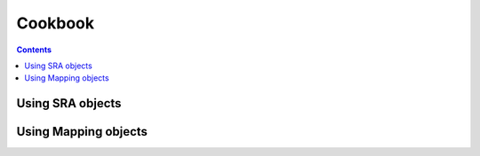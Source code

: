 ======================
Cookbook
======================

.. contents::

Using SRA objects
----------------------



.. code-block:: python
    :linenos:

    from pyrpipe.sra import SRA #imports the SRA class
    
    #create an SRA object using a valid run accession
    """
    this checks if fastq files already exist in the directory,
    otherwise downloads the fastq files and stores the path in the object
    """
    myob=SRA('SRR1168424',directory='./results')
    
    #create an SRA object using fastq paths
    myob=SRA('SRR1168424',fastq='./fastq/SRR1168424_1.fastq',fastq2='./fastq/SRR1168424_2.fastq')
    
    #create an SRA object using sra path
    myob=SRA('SRR1168424',sra='./sra/SRR1168424.sra')
    
    #accessing fastq files
    print(myob.fastq,myob.fastq2)
    
    #check if fastq files are present
    print (myob.fastq_exists())
    
    #check sra file
    print (myob.sra_exists())
    
    #delete fastq
    myob.delete_fastq()
    
    #delete sra
    myob.delete_sra()
    
    #download fastq 
    myob.download_fastq()
    
    #trim fastq files
    myob.trim(qcobject)
    
    
Using Mapping objects
----------------------


.. code-block:: python
    :linenos:

    from pyrpipe.mapping import Star
    
    #create a star object
    star=Star(index='path_to_star_index')
    
    #perform alignment using SRA object
    bam=star.perform_alignment(sraobject)
    #or
    sraobject.align(star)
    bam=sraobject.bam_path
    
    #execute STAR with any arguments and parameters
    kwargs={'--outFilterType' : 'BySJout',
            '--runThreadN': '6',
            '--outSAMtype': 'BAM SortedByCoordinate',
            '--readFilesIn': 'SRR3098744_1.fastq SRR3098744_2.fastq'
            }
    star.run(**kwargs)
    
    
    
    
    
    
    
    
    
    
    
